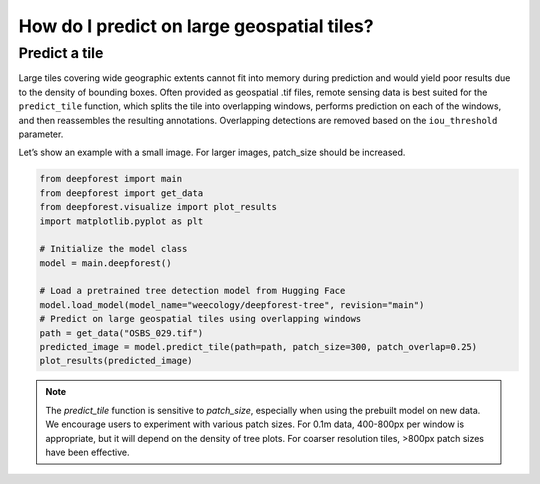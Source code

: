 How do I predict on large geospatial tiles?
===========================================

Predict a tile
~~~~~~~~~~~~~~

Large tiles covering wide geographic extents cannot fit into memory during prediction and would yield poor results due to the density of bounding boxes. Often provided as geospatial .tif files, remote sensing data is best suited for the ``predict_tile`` function, which splits the tile into overlapping windows, performs prediction on each of the windows, and then reassembles the resulting annotations. Overlapping detections are removed based on the ``iou_threshold`` parameter.

Let’s show an example with a small image. For larger images, patch_size should be increased.

.. code-block:: python

   from deepforest import main
   from deepforest import get_data
   from deepforest.visualize import plot_results
   import matplotlib.pyplot as plt

   # Initialize the model class
   model = main.deepforest()

   # Load a pretrained tree detection model from Hugging Face
   model.load_model(model_name="weecology/deepforest-tree", revision="main")
   # Predict on large geospatial tiles using overlapping windows
   path = get_data("OSBS_029.tif")
   predicted_image = model.predict_tile(path=path, patch_size=300, patch_overlap=0.25)
   plot_results(predicted_image)

.. note::

   The *predict_tile* function is sensitive to *patch_size*, especially when using the prebuilt model on new data.
   We encourage users to experiment with various patch sizes. For 0.1m data, 400-800px per window is appropriate, but it will depend on the density of tree plots. For coarser resolution tiles, >800px patch sizes have been effective.
